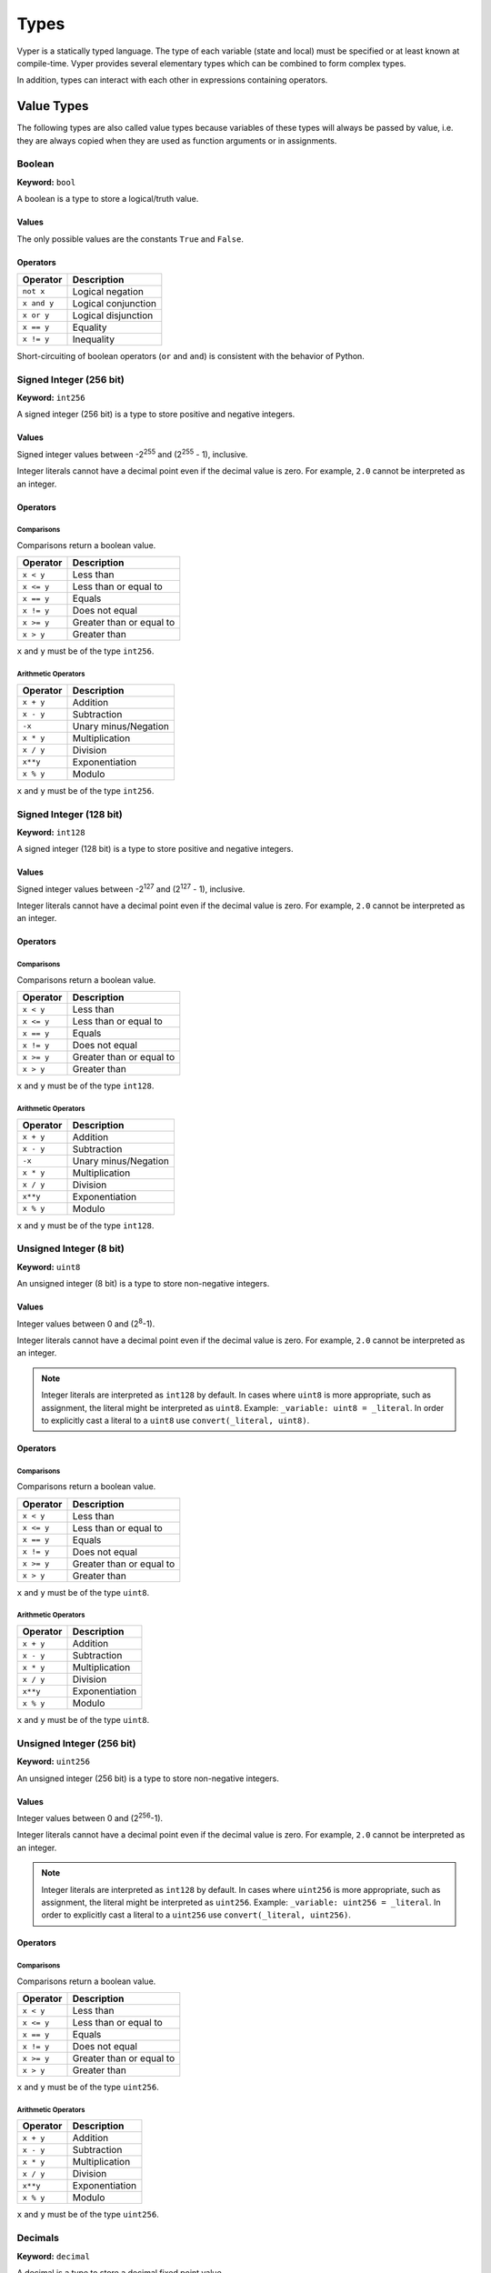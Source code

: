 .. index:: type

.. _types:

Types
#####

Vyper is a statically typed language. The type of each variable (state and local) must be specified or at least known at compile-time. Vyper provides several elementary types which can be combined to form complex types.

In addition, types can interact with each other in expressions containing operators.

.. index:: ! value

Value Types
===========

The following types are also called value types because variables of these
types will always be passed by value, i.e. they are always copied when they
are used as function arguments or in assignments.

.. index:: ! bool, ! true, ! false

Boolean
-------

**Keyword:** ``bool``

A boolean is a type to store a logical/truth value.

Values
******

The only possible values are the constants ``True`` and ``False``.

Operators
*********

====================  ===================
Operator              Description
====================  ===================
``not x``             Logical negation
``x and y``           Logical conjunction
``x or y``            Logical disjunction
``x == y``            Equality
``x != y``            Inequality
====================  ===================

Short-circuiting of boolean operators (``or`` and ``and``) is consistent with
the behavior of Python.

.. index:: ! int256, ! int, ! integer

Signed Integer (256 bit)
------------------------

**Keyword:** ``int256``

A signed integer (256 bit) is a type to store positive and negative integers.

Values
******

Signed integer values between -2\ :sup:`255` and (2\ :sup:`255` - 1), inclusive.

Integer literals cannot have a decimal point even if the decimal value is zero. For example, ``2.0`` cannot be interpreted as an integer.

Operators
*********

Comparisons
^^^^^^^^^^^

Comparisons return a boolean value.

==========  ================
Operator    Description
==========  ================
``x < y``   Less than
``x <= y``  Less than or equal to
``x == y``  Equals
``x != y``  Does not equal
``x >= y``  Greater than or equal to
``x > y``   Greater than
==========  ================

``x`` and ``y`` must be of the type ``int256``.

Arithmetic Operators
^^^^^^^^^^^^^^^^^^^^

=============  ======================
Operator       Description
=============  ======================
``x + y``      Addition
``x - y``      Subtraction
``-x``         Unary minus/Negation
``x * y``      Multiplication
``x / y``      Division
``x**y``       Exponentiation
``x % y``      Modulo
=============  ======================

``x`` and ``y`` must be of the type ``int256``.

.. index:: ! int128

Signed Integer (128 bit)
------------------------

**Keyword:** ``int128``

A signed integer (128 bit) is a type to store positive and negative integers.

Values
******

Signed integer values between -2\ :sup:`127` and (2\ :sup:`127` - 1), inclusive.

Integer literals cannot have a decimal point even if the decimal value is zero. For example, ``2.0`` cannot be interpreted as an integer.

Operators
*********

Comparisons
^^^^^^^^^^^

Comparisons return a boolean value.

==========  ================
Operator    Description
==========  ================
``x < y``   Less than
``x <= y``  Less than or equal to
``x == y``  Equals
``x != y``  Does not equal
``x >= y``  Greater than or equal to
``x > y``   Greater than
==========  ================

``x`` and ``y`` must be of the type ``int128``.

Arithmetic Operators
^^^^^^^^^^^^^^^^^^^^

=============  ======================
Operator       Description
=============  ======================
``x + y``      Addition
``x - y``      Subtraction
``-x``         Unary minus/Negation
``x * y``      Multiplication
``x / y``      Division
``x**y``       Exponentiation
``x % y``      Modulo
=============  ======================

``x`` and ``y`` must be of the type ``int128``.

.. index:: ! unit, ! uint8

Unsigned Integer (8 bit)
--------------------------

**Keyword:** ``uint8``

An unsigned integer (8 bit) is a type to store non-negative integers.

Values
******

Integer values between 0 and (2\ :sup:`8`-1).

Integer literals cannot have a decimal point even if the decimal value is zero. For example, ``2.0`` cannot be interpreted as an integer.

.. note::
    Integer literals are interpreted as ``int128`` by default. In cases where ``uint8`` is more appropriate, such as assignment, the literal might be interpreted as ``uint8``. Example: ``_variable: uint8 = _literal``. In order to explicitly cast a literal to a ``uint8`` use ``convert(_literal, uint8)``.

Operators
*********

Comparisons
^^^^^^^^^^^

Comparisons return a boolean value.

==========  ================
Operator    Description
==========  ================
``x < y``   Less than
``x <= y``  Less than or equal to
``x == y``  Equals
``x != y``  Does not equal
``x >= y``  Greater than or equal to
``x > y``   Greater than
==========  ================

``x`` and ``y`` must be of the type ``uint8``.

Arithmetic Operators
^^^^^^^^^^^^^^^^^^^^

===========================  ======================
Operator                     Description
===========================  ======================
``x + y``                    Addition
``x - y``                    Subtraction
``x * y``                    Multiplication
``x / y``                    Division
``x**y``                     Exponentiation
``x % y``                    Modulo
===========================  ======================

``x`` and ``y`` must be of the type ``uint8``.

.. index:: ! unit, ! uint256

Unsigned Integer (256 bit)
--------------------------

**Keyword:** ``uint256``

An unsigned integer (256 bit) is a type to store non-negative integers.

Values
******

Integer values between 0 and (2\ :sup:`256`-1).

Integer literals cannot have a decimal point even if the decimal value is zero. For example, ``2.0`` cannot be interpreted as an integer.

.. note::
    Integer literals are interpreted as ``int128`` by default. In cases where ``uint256`` is more appropriate, such as assignment, the literal might be interpreted as ``uint256``. Example: ``_variable: uint256 = _literal``. In order to explicitly cast a literal to a ``uint256`` use ``convert(_literal, uint256)``.

Operators
*********

Comparisons
^^^^^^^^^^^

Comparisons return a boolean value.

==========  ================
Operator    Description
==========  ================
``x < y``   Less than
``x <= y``  Less than or equal to
``x == y``  Equals
``x != y``  Does not equal
``x >= y``  Greater than or equal to
``x > y``   Greater than
==========  ================

``x`` and ``y`` must be of the type ``uint256``.

Arithmetic Operators
^^^^^^^^^^^^^^^^^^^^

===========================  ======================
Operator                     Description
===========================  ======================
``x + y``                    Addition
``x - y``                    Subtraction
``x * y``                    Multiplication
``x / y``                    Division
``x**y``                     Exponentiation
``x % y``                    Modulo
===========================  ======================

``x`` and ``y`` must be of the type ``uint256``.

Decimals
--------

**Keyword:** ``decimal``

A decimal is a type to store a decimal fixed point value.

Values
******

A value with a precision of 10 decimal places between -2\ :sup:`127` and (2\ :sup:`127` - 1).

In order for a literal to be interpreted as ``decimal`` it must include a decimal point.

Operators
*********

Comparisons
^^^^^^^^^^^

Comparisons return a boolean value.

==========  ================
Operator    Description
==========  ================
``x < y``   Less than
``x <= y``  Less or equal
``x == y``  Equals
``x != y``  Does not equal
``x >= y``  Greater or equal
``x > y``   Greater than
==========  ================

``x`` and ``y`` must be of the type ``decimal``.

Arithmetic Operators
^^^^^^^^^^^^^^^^^^^^

=============  ==========================================
Operator       Description
=============  ==========================================
``x + y``      Addition
``x - y``      Subtraction
``-x``         Unary minus/Negation
``x * y``      Multiplication
``x / y``      Division
``x % y``      Modulo
=============  ==========================================

``x`` and ``y`` must be of the type ``decimal``.

.. _address:

Address
-------

**Keyword:** ``address``

The address type holds an Ethereum address.

Values
******

An address type can hold an Ethereum address which equates to 20 bytes or 160 bits. Address literals must be written in hexadecimal notation with a leading ``0x`` and must be `checksummed <https://github.com/ethereum/EIPs/blob/master/EIPS/eip-155.md>`_.

.. _members-of-addresses:

Members
^^^^^^^

=============== =========== ==========================================================================
Member          Type        Description
=============== =========== ==========================================================================
``balance``     ``uint256`` Balance of an address
``codehash``    ``bytes32`` Keccak of code at an address, ``EMPTY_BYTES32`` if no contract is deployed
``codesize``    ``uint256`` Size of code deployed at an address, in bytes
``is_contract`` ``bool``    Boolean indicating if a contract is deployed at an address
``code``        ``Bytes``   Contract bytecode
=============== =========== ==========================================================================

Syntax as follows: ``_address.<member>``, where ``_address`` is of the type ``address`` and ``<member>`` is one of the above keywords.

.. note::

    Operations such as ``SELFDESTRUCT`` and ``CREATE2`` allow for the removal and replacement of bytecode at an address. You should never assume that values of address members will not change in the future.

.. note::

    ``_address.code`` requires the usage of :func:`slice <slice>` to explicitly extract a section of contract bytecode. If the extracted section exceeds the bounds of bytecode, this will throw. You can check the size of ``_address.code`` using ``_address.codesize``.

32-bit-wide Byte Array
----------------------

**Keyword:** ``bytes32``
This is a 32-bit-wide byte array that is otherwise similar to byte arrays.

**Example:**
::

    # Declaration
    hash: bytes32
    # Assignment
    self.hash = _hash

Operators
*********

====================================  ============================================================
Keyword                               Description
====================================  ============================================================
``keccak256(x)``                      Return the keccak256 hash as bytes32.
``concat(x, ...)``                    Concatenate multiple inputs.
``slice(x, start=_start, len=_len)``  Return a slice of ``_len`` starting at ``_start``.
====================================  ============================================================

Where ``x`` is a byte array and ``_start`` as well as ``_len`` are integer values.

.. index:: !bytes

Byte Arrays
-----------

**Keyword:** ``Bytes``

A byte array with a fixed size.

The syntax being ``Bytes[maxLen]``, where ``maxLen`` is an integer which denotes the maximum number of bytes.
On the ABI level the Fixed-size bytes array is annotated as ``bytes``.

Bytes literals may be given as bytes strings, hexadecimal, or binary.

.. code-block:: python

    bytes_string: Bytes[100] = b"\x01"
    hex_bytes: Bytes[100] = 0x01
    binary_bytes: Bytes[100] = 0b00000001

.. index:: !string

Strings
-------

**Keyword:** ``String``

Fixed-size strings can hold strings with equal or fewer characters than the maximum length of the string.
On the ABI level the Fixed-size bytes array is annotated as ``string``.

.. code-block:: python

    example_str: String[100] = "Test String"

.. index:: !reference

Reference Types
===============

Reference types do not fit into 32 bytes. Because of this, copying their value is not as feasible as
with value types. Therefore only the location, i.e. the reference, of the data is passed.

.. index:: !arrays

Fixed-size Lists
----------------

Fixed-size lists hold a finite number of elements which belong to a specified type.

Lists can be declared with ``_name: _ValueType[_Integer]``.

.. code-block:: python

    # Defining a list
    exampleList: int128[3]

    # Setting values
    exampleList = [10, 11, 12]
    exampleList[2] = 42

    # Returning a value
    return exampleList[0]

Multidimensional lists are also possible. The notation for the declaration is reversed compared to some other languages, but the access notation is not reversed.

A two dimensional list can be declared with ``_name: _ValueType[inner_size][outer_size]``. Elements can be accessed with ``_name[outer_index][inner_index]``.

.. code-block:: python

    # Defining a list with 2 rows and 5 columns and set all values to 0
    exampleList2D: int128[5][2] = empty(int128[5][2])

    # Setting a value for row the first row (0) and last column (4)
    exampleList2D[0][4] = 42

    # Setting values
    exampleList2D = [[10, 11, 12, 13, 14], [16, 17, 18, 19, 20]]

    # Returning the value in row 0 column 4 (in this case 14)
    return exampleList2D[0][4]

.. _types-struct:

Structs
-------

Structs are custom defined types that can group several variables.

Struct types can be used inside mappings and arrays. Structs can contain arrays and other structs, but not mappings.

Struct members can be accessed via ``struct.argname``.

.. code-block:: python

    # Defining a struct
    struct MyStruct:
        value1: int128
        value2: decimal

    # Declaring a struct variable
    exampleStruct: MyStruct = MyStruct({value1: 1, value2: 2.0})

    # Accessing a value
    exampleStruct.value1 = 1

.. index:: !mapping

Mappings
--------

Mappings are `hash tables <https://en.wikipedia.org/wiki/Hash_table>`_ that are virtually initialized such that every possible key exists and is mapped to a value whose byte-representation is all zeros: a type's :ref:`default value <types-initial>`.

The key data is not stored in a mapping. Instead, its ``keccak256`` hash is used to look up a value. For this reason, mappings do not have a length or a concept of a key or value being "set".

Mapping types are declared as ``HashMap[_KeyType, _ValueType]``.

* ``_KeyType`` can be any base or bytes type. Mappings, interfaces or structs are not supported as key types.
* ``_ValueType`` can actually be any type, including mappings.

.. note::
    Mappings are only allowed as state variables.

.. code-block:: python

   # Defining a mapping
   exampleMapping: HashMap[int128, decimal]

   # Accessing a value
   exampleMapping[0] = 10.1

.. note::

    Mappings have no concept of length and so cannot be iterated over.

.. index:: !initial

.. _types-initial:

Initial Values
==============

Unlike most programming languages, Vyper does not have a concept of ``null``. Instead, every variable type has a default value. To check if a variable is empty, you must compare it to the default value for its given type.

To reset a variable to its default value, assign to it the built-in ``empty()`` function which constructs a zero value for that type.

.. note::

    Memory variables must be assigned a value at the time they are declared.

Here you can find a list of all types and default values:

=========== ======================================================================
Type        Default Value
=========== ======================================================================
``address`` ``0x0000000000000000000000000000000000000000``
``bool``    ``False``
``bytes32`` ``0x0000000000000000000000000000000000000000000000000000000000000000``
``decimal`` ``0.0``
``uint8``   ``0``
``int128``  ``0``
``int256``  ``0``
``uint256`` ``0``
=========== ======================================================================

.. note::
    In ``Bytes``, the array starts with the bytes all set to ``'\x00'``.

.. note::
    In reference types, all the type's members are set to their initial values.


.. _type_conversions:

Type Conversions
================

All type conversions in Vyper must be made explicitly using the built-in ``convert(a: atype, btype)`` function. Currently, the following type conversions are supported:

================ ================== ==================================== ==================================
In (``atype``)   Out (``btype``)    Allowable Values                     Additional Notes
================ ================== ==================================== ==================================
``address``      ``bool``           All                                  Returns ``a != ZERO_ADDRESS``
``address``      ``decimal``        All                                  | Extract the rightmost
                                                                         | sixteen bytes only
``address``      ``int128``         All                                  | Extract the rightmost
                                                                         | sixteen bytes only
``address``      ``uint256``        All
``address``      ``bytes32``        All
``bool``         ``decimal``        All                                  ``0.0`` or ``1.0``
``bool``         ``uint8``          All                                  ``0`` or ``1``
``bool``         ``int128``         All                                  ``0`` or ``1``
``bool``         ``int256``         All                                  ``0`` or ``1``
``bool``         ``uint256``        All                                  ``0`` or ``1``
``bool``         ``bytes32``        All                                  ``0x00`` or ``0x01``
``decimal``      ``bool``           All                                  Returns ``a != 0.0``
``decimal``      ``uint8``          ``MAX_UINT8 >= a >= 0.0``            | Cannot convert negative values.
                                                                         | Value is truncated.
``decimal``      ``int128``         All                                  Value is truncated
``decimal``      ``int256``         All                                  Value is truncated
``decimal``      ``uint256``        ``a >= 0.0``                         Cannot convert negative values
``decimal``      ``bytes32``        All
``int128``       ``bool``           All                                  Returns ``a != 0``
``int128``       ``decimal``        All
``int128``       ``uint8``          ``MAX_UINT8 >= a >= 0.0``            Cannot convert negative values
``int128``       ``int256``         All
``int128``       ``uint256``        ``a >= 0``                           Cannot convert negative values
``int128``       ``bytes32``        All
``uint8``        ``bool``           All                                  Returns ``a != 0``
``uint8``        ``decimal``        All
``uint8``        ``int128``         All
``uint8``        ``int256``         All
``uint8``        ``uint256``        All
``uint8``        ``bytes32``        All
``int256``       ``bool``           All                                  Returns ``a != 0``
``int256``       ``decimal``        ``MAX_INT128 >= a >= MIN_INT128``
``int256``       ``uint8``          ``MAX_UINT8 >= a >= 0``              Cannot convert negative values
``int256``       ``int128``         ``MAX_INT128 >= a >= MIN_INT128``
``int256``       ``uint256``        ``a >= 0``                           Cannot convert negative values
``int256``       ``bytes32``        All
``uint256``      ``address``        ``ADDRSIZE - 1 >= a >= 0``
``uint256``      ``bool``           All                                  Returns ``a != 0``
``uint256``      ``decimal``        ``a <= MAX_DECIMAL``
``uint256``      ``uint8``          ``a <= MAX_UINT8``
``uint256``      ``int128``         ``a <= MAX_INT128``
``uint256``      ``int256``         ``a <= MAX_INT256``
``uint256``      ``bytes32``        All
``bytes32``      ``address``        ``2**ADDRSIZE - 1 >= a >= 0``
``bytes32``      ``bool``           All                                  ``True`` if ``a`` is not empty
``bytes32``      ``decimal``        All
``bytes32``      ``uint8``          ``a <= MAX_UINT8``
``bytes32``      ``int128``         ``MAX_INT128 >= a >= MIN_INT128``
``bytes32``      ``int256``         All
``bytes32``      ``uint256``        All
``Bytes[N]``     ``bool``           ``N <= 32``                          ``True`` if ``a`` is not empty
``Bytes[N]``     ``decimal``        | ``N <= 32``
                                    | ``MAX_INT128 >= a >= MIN_INT128``
``Bytes[N]``     ``uint8``          | ``N <= 32``
                                    | ``a <= MAX_UINT8``
``Bytes[N]``     ``int128``         | ``N <= 32``
                                    | ``MAX_INT128 >= a >= MIN_INT128``
``Bytes[N]``     ``int256``         All
``Bytes[N]``     ``uint256``        ``N <= 32``
``Bytes[N]``     ``bytes32``        ``N <= 32``
``Bytes[N]``     ``String[M]``      ``N <= M``
``String[N]``    ``int128``         ``N <= 16``
``String[N]``    ``int256``         ``N <= 32``
``String[N]``    ``Bytes[M]``       ``N <= M``
================ ================== ==================================== ==================================
